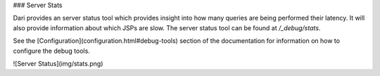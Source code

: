### Server Stats

Dari provides an server status tool which provides insight into
how many queries are being performed their latency. It will also provide
information about which JSPs are slow. The server status tool can be
found at `/_debug/stats`.

See the [Configuration](configuration.html#debug-tools) section of the documentation for information on
how to configure the debug tools.

![Server Status](img/stats.png)